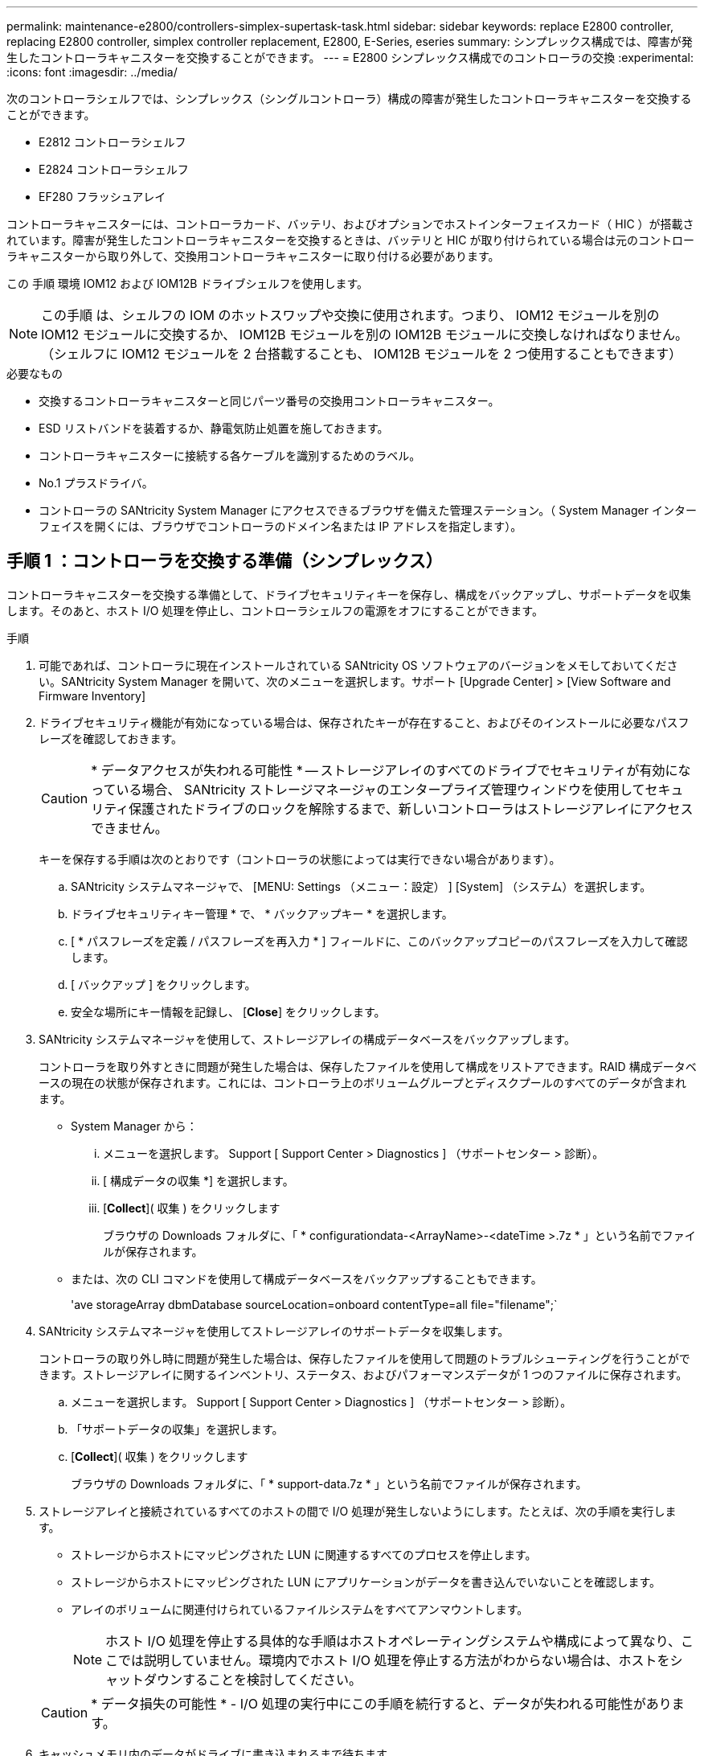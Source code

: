 ---
permalink: maintenance-e2800/controllers-simplex-supertask-task.html 
sidebar: sidebar 
keywords: replace E2800 controller, replacing E2800 controller, simplex controller replacement, E2800, E-Series, eseries 
summary: シンプレックス構成では、障害が発生したコントローラキャニスターを交換することができます。 
---
= E2800 シンプレックス構成でのコントローラの交換
:experimental: 
:icons: font
:imagesdir: ../media/


[role="lead"]
次のコントローラシェルフでは、シンプレックス（シングルコントローラ）構成の障害が発生したコントローラキャニスターを交換することができます。

* E2812 コントローラシェルフ
* E2824 コントローラシェルフ
* EF280 フラッシュアレイ


コントローラキャニスターには、コントローラカード、バッテリ、およびオプションでホストインターフェイスカード（ HIC ）が搭載されています。障害が発生したコントローラキャニスターを交換するときは、バッテリと HIC が取り付けられている場合は元のコントローラキャニスターから取り外して、交換用コントローラキャニスターに取り付ける必要があります。

この 手順 環境 IOM12 および IOM12B ドライブシェルフを使用します。


NOTE: この手順 は、シェルフの IOM のホットスワップや交換に使用されます。つまり、 IOM12 モジュールを別の IOM12 モジュールに交換するか、 IOM12B モジュールを別の IOM12B モジュールに交換しなければなりません。（シェルフに IOM12 モジュールを 2 台搭載することも、 IOM12B モジュールを 2 つ使用することもできます）

.必要なもの
* 交換するコントローラキャニスターと同じパーツ番号の交換用コントローラキャニスター。
* ESD リストバンドを装着するか、静電気防止処置を施しておきます。
* コントローラキャニスターに接続する各ケーブルを識別するためのラベル。
* No.1 プラスドライバ。
* コントローラの SANtricity System Manager にアクセスできるブラウザを備えた管理ステーション。（ System Manager インターフェイスを開くには、ブラウザでコントローラのドメイン名または IP アドレスを指定します）。




== 手順 1 ：コントローラを交換する準備（シンプレックス）

コントローラキャニスターを交換する準備として、ドライブセキュリティキーを保存し、構成をバックアップし、サポートデータを収集します。そのあと、ホスト I/O 処理を停止し、コントローラシェルフの電源をオフにすることができます。

.手順
. 可能であれば、コントローラに現在インストールされている SANtricity OS ソフトウェアのバージョンをメモしておいてください。SANtricity System Manager を開いて、次のメニューを選択します。サポート [Upgrade Center] > [View Software and Firmware Inventory]
. ドライブセキュリティ機能が有効になっている場合は、保存されたキーが存在すること、およびそのインストールに必要なパスフレーズを確認しておきます。
+

CAUTION: * データアクセスが失われる可能性 * -- ストレージアレイのすべてのドライブでセキュリティが有効になっている場合、 SANtricity ストレージマネージャのエンタープライズ管理ウィンドウを使用してセキュリティ保護されたドライブのロックを解除するまで、新しいコントローラはストレージアレイにアクセスできません。

+
キーを保存する手順は次のとおりです（コントローラの状態によっては実行できない場合があります）。

+
.. SANtricity システムマネージャで、 [MENU: Settings （メニュー：設定） ] [System] （システム）を選択します。
.. ドライブセキュリティキー管理 * で、 * バックアップキー * を選択します。
.. [ * パスフレーズを定義 / パスフレーズを再入力 * ] フィールドに、このバックアップコピーのパスフレーズを入力して確認します。
.. [ バックアップ ] をクリックします。
.. 安全な場所にキー情報を記録し、 [*Close*] をクリックします。


. SANtricity システムマネージャを使用して、ストレージアレイの構成データベースをバックアップします。
+
コントローラを取り外すときに問題が発生した場合は、保存したファイルを使用して構成をリストアできます。RAID 構成データベースの現在の状態が保存されます。これには、コントローラ上のボリュームグループとディスクプールのすべてのデータが含まれます。

+
** System Manager から：
+
... メニューを選択します。 Support [ Support Center > Diagnostics ] （サポートセンター > 診断）。
... [ 構成データの収集 *] を選択します。
... [*Collect*]( 収集 ) をクリックします
+
ブラウザの Downloads フォルダに、「 * configurationdata-<ArrayName>-<dateTime >.7z * 」という名前でファイルが保存されます。



** または、次の CLI コマンドを使用して構成データベースをバックアップすることもできます。
+
'ave storageArray dbmDatabase sourceLocation=onboard contentType=all file="filename";`



. SANtricity システムマネージャを使用してストレージアレイのサポートデータを収集します。
+
コントローラの取り外し時に問題が発生した場合は、保存したファイルを使用して問題のトラブルシューティングを行うことができます。ストレージアレイに関するインベントリ、ステータス、およびパフォーマンスデータが 1 つのファイルに保存されます。

+
.. メニューを選択します。 Support [ Support Center > Diagnostics ] （サポートセンター > 診断）。
.. 「サポートデータの収集」を選択します。
.. [*Collect*]( 収集 ) をクリックします
+
ブラウザの Downloads フォルダに、「 * support-data.7z * 」という名前でファイルが保存されます。



. ストレージアレイと接続されているすべてのホストの間で I/O 処理が発生しないようにします。たとえば、次の手順を実行します。
+
** ストレージからホストにマッピングされた LUN に関連するすべてのプロセスを停止します。
** ストレージからホストにマッピングされた LUN にアプリケーションがデータを書き込んでいないことを確認します。
** アレイのボリュームに関連付けられているファイルシステムをすべてアンマウントします。
+

NOTE: ホスト I/O 処理を停止する具体的な手順はホストオペレーティングシステムや構成によって異なり、ここでは説明していません。環境内でホスト I/O 処理を停止する方法がわからない場合は、ホストをシャットダウンすることを検討してください。

+

CAUTION: * データ損失の可能性 * - I/O 処理の実行中にこの手順を続行すると、データが失われる可能性があります。



. キャッシュメモリ内のデータがドライブに書き込まれるまで待ちます。
+
キャッシュされたデータをドライブに書き込む必要がある場合は、コントローラの背面にある緑のキャッシュアクティブ LED が点灯します。この LED が消灯するまで待つ必要があります。

. SANtricity システムマネージャのホームページで、「 * 進行中の処理を表示」を選択します。
. すべての処理が完了したことを確認してから、次の手順に進みます。
. コントローラシェルフの両方の電源スイッチをオフにします。
. コントローラシェルフのすべての LED が消灯するまで待ちます。
. Recovery Guru で「 * 再確認」を選択し、「詳細」領域の「 * 削除してもよろしいですか * 」フィールドに「はい」と表示されていることを確認します。これは、このコンポーネントを削除しても安全であることを示します。
+
コントローラキャニスターを交換するまで、ストレージアレイのデータにはアクセスできません。





== 手順 2 ：障害が発生したコントローラを取り外す（シンプレックス）

障害が発生したキャニスターを新しいキャニスターに交換します。



=== 手順 2a ：コントローラキャニスターを取り外す（シンプレックス）

コントローラキャニスターを取り外します。

.手順
. ESD リストバンドを装着するか、静電気防止処置を施します。
. コントローラキャニスターに接続された各ケーブルにラベルを付けます。
. コントローラキャニスターからすべてのケーブルを外します。
+

CAUTION: パフォーマンスの低下を防ぐために、ケーブルをねじったり、折り曲げたり、はさんだり、踏みつけたりしないでください。

. コントローラキャニスターの HIC ポートで SFP+ トランシーバを使用している場合は、 SFP を取り外します。
+
障害が発生したコントローラキャニスターから HIC を取り外す必要があるため、 HIC ポートから SFP をすべて取り外す必要があります。ただし、ベースボードホストポートに取り付けられた SFP は残しておいてかまいません。新しいコントローラのケーブル接続の準備ができたら、それらの SFP を新しいコントローラキャニスターに簡単に移すことができます。この方法は、複数のタイプの SFP を使用している場合に特に便利です。

. コントローラの背面にあるキャッシュアクティブ LED が消灯していることを確認します。
+
キャッシュされたデータをドライブに書き込む必要がある場合は、コントローラの背面にある緑のキャッシュアクティブ LED が点灯します。この LED が消灯するのを待ってから、コントローラキャニスターを取り外す必要があります。

+

NOTE: この図はコントローラキャニスターの例を示したものです。ホストポートの数やタイプは、コントローラによって異なる場合があります。

+
image::../media/28_dwg_2800_controller_attn_led_maint-e2800.gif[28 DWG 2800 controller Attn led maint e2800]

+
* （ 1 ） * _ キャッシュアクティブ LED_

. カムハンドルのラッチを外れるまで押し、カムハンドルを右側に開いてコントローラキャニスターをミッドプレーンから外します。
+
image::../media/28_dwg_e2824_remove_controller_canister_simplex_maint-e2800.gif[28 dwg e2824 ：コントローラキャニスターのシンプレックス maint e2800 の取り外し]

+
* （ 1 ） * _ コントローラキャニスター _

+
* （ 2 ） * _CAM ハンドル _

. 両手でカムハンドルをつかみ、コントローラキャニスターをスライドしてシェルフから引き出します。
+

CAUTION: コントローラキャニスターは重いので、必ず両手で支えながら作業してください。

+
コントローラキャニスターを取り外すと、可動式のふたが所定の位置に戻って、通期と冷却が維持されます。

. 取り外し可能なカバーが上になるようにコントローラキャニスターを裏返します。
. コントローラキャニスターを静電気防止処置を施した平らな場所に置きます。




=== 手順 2b ：バッテリを取り外す（シンプレックス）

コントローラキャニスターをコントローラシェルフから取り外したあと、バッテリを取り外します。

.手順
. コントローラキャニスターのカバーをボタンを押し下げながらスライドして取り外します。
. コントローラ内部（バッテリと DIMM の間）の緑の LED が消灯していることを確認します。
+
この緑の LED が点灯している場合は、コントローラがまだバッテリ電源を使用しています。この LED が消灯するのを待ってから、コンポーネントを取り外す必要があります。

+
image::../media/28_dwg_e2800_internal_cache_active_led_maint-e2800.gif[28 dwg e2800 内部キャッシュアクティブ LED maint e2800]

+
* （ 1 ） * _ 内部キャッシュアクティブ _

+
* （ 2 ） * _ バッテリ _

. バッテリの青色のリリースラッチの位置を確認します。
. バッテリをリリースラッチを押し下げながら引き出し、コントローラキャニスターから外します。
+
image::../media/28_dwg_e2800_remove_battery_maint-e2800.gif[28 dwg e2800 バッテリメンテナンス e2800 を取り外します]

+
* （ 1 ） * _ バッテリリリースラッチ _

+
* （ 2 ） * _ バッテリ _

. バッテリを持ち上げながらスライドし、コントローラキャニスターから引き出します。




=== 手順 2c ：ホストインターフェイスカードの取り外し（シンプレックス）

コントローラキャニスターにホストインターフェイスカード（ HIC ）が搭載されている場合は、新しいコントローラキャニスターで再利用できるように元のコントローラキャニスターから HIC を取り外します。

.手順
. コントローラキャニスターに HIC カバーを固定しているネジを No.1 プラスドライバを使用して外します。
+
ネジは 4 本あります。 1 本は上部に、もう 1 本は側面に、 2 本は前面にあります。

+
image::../media/28_dwg_e2800_hic_faceplace_screws_maint-e2800.gif[28 DWG e2800 HIC の前面取り付けネジ maint e2800]

. HIC カバーを取り外します。
. コントローラカードに HIC を固定している 3 本の取り付けネジを手またはプラスドライバで緩めます。
. HIC を持ち上げながら後方にスライドし、コントローラカードから慎重に外します。
+

CAUTION: HIC の底面やコントローラカードの表面のコンポーネントをこすったりぶつけたりしないように注意してください。

+
image::../media/28_dwg_e2800_hic_thumbscrews_maint-e2800.gif[28 dwg e2800 HIC 蝶ネジ maint e2800]

+
* （ 1 ） * _ ホスト・インターフェイス・カード _

+
* （ 2 ） * _ 蝶ねじ _

. HIC を静電気防止処置を施した場所に置きます。




== 手順 3 ：新しいコントローラを取り付ける（シンプレックス）

障害が発生したコントローラキャニスターの代わりに、新しいコントローラキャニスターを取り付けます。



=== 手順 3a ：バッテリを取り付ける（シンプレックス）

交換用コントローラキャニスターにバッテリを取り付けます。元のコントローラキャニスターから取り外したバッテリを取り付けるか、新しいバッテリを注文して取り付けることができます。

.手順
. 交換用コントローラキャニスターを開封し、取り外し可能なカバーを上にして、静電気防止処置を施した平らな場所に置きます。
+
梱包材は、障害が発生したコントローラキャニスターを発送するときのために保管しておいてください。

. カバーのボタンを押し下げながらスライドし、カバーを取り外します。
. バッテリのスロットが手前になるようにコントローラキャニスターの向きを変えます。
. バッテリを少し下に傾けながらコントローラキャニスターに挿入します。
+
バッテリ前部の金属製のフランジをコントローラキャニスター下部のスロットに挿入し、バッテリの上部がキャニスターの左側にある小さな位置決めピンの下にくるまでスライドする必要があります。

. バッテリラッチを上に動かしてバッテリを固定します。
+
カチッという音がしてラッチが固定されると、ラッチの下部がシャーシの金属製のスロットに収まります。

+
image::../media/28_dwg_e2800_insert_battery_maint-e2800.gif[28 DWG e2800 INSERT BATTERY maint e2800]

+
* （ 1 ） * _ バッテリリリースラッチ _

+
* （ 2 ） * _ バッテリ _

. コントローラキャニスターを裏返し、バッテリが正しく取り付けられていることを確認します。
+

CAUTION: * ハードウェアの破損の可能性 * - バッテリ前部の金属製のフランジがコントローラキャニスターのスロットにしっかりと挿入されている必要があります（ 1 つ目の図）。バッテリが正しく取り付けられていないと（ 2 つ目の図）、金属製のフランジがコントローラボードに接触し、電源を投入したときにコントローラの破損の原因となる可能性があります。

+
** * 正解 * - バッテリの金属製のフランジがコントローラのスロットにしっかりと挿入されています。
+
image:../media/28_dwg_e2800_battery_flange_ok_maint-e2800.gif[""]

** * 不正解 * - バッテリの金属製のフランジがコントローラのスロットに挿入されていません：
+
image:../media/28_dwg_e2800_battery_flange_not_ok_maint-e2800.gif[""]







=== 手順 3b ：ホストインターフェイスカードの取り付け（シンプレックス）

元のコントローラキャニスターからホストインターフェイスカード（ HIC ）を取り外した場合、その HIC を新しいコントローラキャニスターに取り付けます。

.手順
. 交換用コントローラキャニスターにブランクカバーを固定している 4 本のネジを No.1 プラスドライバを使用して外し、カバーを取り外します。
. HIC の 3 本の取り付けネジをコントローラの対応する穴に合わせ、 HIC の底面のコネクタをコントローラカードの HIC インターフェイスコネクタに合わせます。
+
HIC の底面やコントローラカードの表面のコンポーネントをこすったりぶつけたりしないように注意してください。

. HIC を所定の位置に慎重に置き、 HIC をそっと押して HIC コネクタを固定します。
+

CAUTION: * 機器の破損の可能性 * -- HIC と取り付けネジの間にあるコントローラ LED の金色のリボンコネクタをはさまないように十分に注意してください。

+
image::../media/28_dwg_e2800_hic_thumbscrews_maint-e2800.gif[28 dwg e2800 HIC 蝶ネジ maint e2800]

+
* （ 1 ） * _ ホスト・インターフェイス・カード _

+
* （ 2 ） * _ 蝶ねじ _

. HIC の取り付けネジを手で締めます。
+
ネジを締め付けすぎる可能性があるため、ドライバは使用しないでください。

. 元のコントローラキャニスターから取り外した HIC カバーを新しいコントローラキャニスターに取り付け、 No.1 プラスドライバを使用して 4 本のネジで固定します。
+
image::../media/28_dwg_e2800_hic_faceplace_screws_maint-e2800.gif[28 DWG e2800 HIC の前面取り付けネジ maint e2800]





=== 手順 3c ：新しいコントローラキャニスターを取り付ける（シンプレックス）

バッテリを取り付け、もともと取り付けられていた場合は HIC も取り付けると、新しいコントローラキャニスターをコントローラシェルフに取り付けることができるようになります。

.手順
. カチッという音がしてボタンが固定されるまでカバーを前方から後方にスライドして、コントローラキャニスターにカバーを再度取り付けます。
. 取り外し可能なカバーが下になるようにコントローラキャニスターを裏返します。
. カムハンドルを開いた状態でコントローラキャニスターをスライドし、コントローラシェルフに最後まで挿入します。
+
image::../media/28_dwg_e2824_remove_controller_canister_simplex_maint-e2800.gif[28 dwg e2824 ：コントローラキャニスターのシンプレックス maint e2800 の取り外し]

+
* （ 1 ） * _ コントローラキャニスター _

+
* （ 2 ） * _CAM ハンドル _

. カムハンドルを左側に動かして、コントローラキャニスターを所定の位置にロックします。
. 元のコントローラから取り外した SFP を新しいコントローラのホストポートに取り付け、すべてのケーブルを再接続します。
+
ホストプロトコルを複数使用している場合は、 SFP を取り付けるホストポートを間違えないように注意してください。

. 交換用コントローラに IP アドレスを割り当てる方法を決めます。この方法は、ネットワークへのイーサネットポート 1 （ P1 というラベルが付いたポート）の接続に DHCP サーバが使用されているかどうかと、すべてのドライブでセキュリティが有効になっているかどうかによって異なります。
+
|===
| DHCP サーバを使用 | すべてのドライブでセキュリティが有効 | 手順 


 a| 
はい。
 a| 
いいえ
 a| 
新しいコントローラの IP アドレスが DHCP サーバから取得されます。この値は、元のコントローラの IP アドレスと異なる場合があります。交換用コントローラの背面のラベルに記載された MAC アドレスを確認し、その情報をネットワーク管理者に伝えて、 DHCP サーバから割り当てられた IP アドレスを取得します。



 a| 
はい。
 a| 
はい。
 a| 
新しいコントローラの IP アドレスが DHCP サーバから取得されます。この値は、元のコントローラの IP アドレスと異なる場合があります。交換用コントローラの背面のラベルに記載された MAC アドレスを確認し、その情報をネットワーク管理者に伝えて、 DHCP サーバから割り当てられた IP アドレスを取得します。その後、コマンドラインインターフェイスを使用してドライブのロックを解除できます。



 a| 
いいえ
 a| 
いいえ
 a| 
取り外したコントローラの IP アドレスが新しいコントローラで使用されます。



 a| 
いいえ
 a| 
はい。
 a| 
新しいコントローラの IP アドレスを手動で設定する必要があります。（古いコントローラの IP アドレスを再利用することも、新しい IP アドレスを使用することもできます）。 コントローラの IP アドレスを確認したら、コマンドラインインターフェイスを使用してドライブのロックを解除できます。ドライブのロックが解除されると、元のコントローラの IP アドレスが新しいコントローラで自動的に再利用されます。

|===




== 手順 4 ：コントローラの交換後の処理（シンプレックス）

コントローラシェルフの電源をオンにし、サポートデータを収集して、運用を再開します。

.手順
. コントローラシェルフの背面にある 2 つの電源スイッチをオンにします。
+
** 電源投入プロセスの実行中は電源スイッチをオフにしないでください。通常、このプロセスは 90 秒以内に完了します。
** 各シェルフのファンは起動時に大きな音を立てます。起動時に大きな音がしても問題はありません。


. コントローラのブート時に、コントローラの LED とデジタル表示ディスプレイを確認します。
+
** デジタル表示ディスプレイの表示が、 * OS * 、 * SD * 、 * _blank_ * の順に切り替わり、コントローラで一日の最初の処理（ SOD ）を実行中であることが示されます。コントローラのブートが完了すると、デジタル表示ディスプレイにトレイ ID が表示されます。
** コントローラの黄色の警告 LED が点灯したあと、エラーがなければ消灯します。
** 緑色のホストリンク LED が点灯します。
+

NOTE: この図はコントローラキャニスターの例を示したものです。ホストポートの数やタイプは、コントローラによって異なる場合があります。

+
image::../media/28_dwg_attn_led_7s_display_maint-e2800.gif[28 DWG Attn が 7 s を表示し、 maint e2800 を表示した]

+
* （ 1 ） * _Attention LED （アンバー） _

+
* （ 2 ） * _デジタル 表示ディスプレイ _

+
* （ 3 ） * _ ホストリンク LED _



. コントローラシェルフのいずれかの警告 LED が点灯している場合は、コントローラキャニスターが正しく取り付けられ、すべてのケーブルが正しく装着されていることを確認します。必要に応じて、コントローラキャニスターを再度取り付けます。
+

NOTE: 問題が解決しない場合は、テクニカルサポートにお問い合わせください。

. ストレージアレイにセキュアドライブがある場合は、ドライブセキュリティキーをインポートします。それ以外の場合は、次の手順に進みます。すべてのセキュアドライブを含むストレージアレイ、またはセキュアドライブとセキュアでないドライブが混在しているストレージアレイの場合は、以下の該当する手順に従います。
+

NOTE: セキュアでないドライブ _ 未割り当てのドライブ、グローバルホットスペアドライブ、またはドライブセキュリティ機能で保護されていないボリュームグループまたはプールに含まれるドライブです。_Secure drives _ は、ドライブセキュリティを使用して保護されたボリュームグループまたはディスクプールに属する割り当て済みのドライブです。

+
** * セキュリティ保護されたドライブのみ ( セキュリティ保護されていないドライブは不要 )* ：
+
... ストレージアレイのコマンドラインインターフェイス（ CLI ）にアクセスします。
... 次のコマンドを入力して、セキュリティキーをインポートします。
+
[listing]
----
import storageArray securityKey file="C:/file.slk"
passPhrase="passPhrase";
----
+
ここで、

+
**** 「 C:\file.slk 」は、ドライブセキュリティキーのディレクトリの場所と名前を表します
**** 「 passphrase 」は、セキュリティキーをインポートし、コントローラを再起動し、新しいコントローラがストレージアレイの保存された設定を採用した後、ファイルのロックを解除するために必要なパスフレーズです。


... 次の手順に進み、新しいコントローラが「最適」になっていることを確認します。


** * 安全なドライブと安全でないドライブの混在 * ：
+
... サポートバンドルを収集して、ストレージアレイプロファイルを開きます。
... セキュアでないドライブの場所をすべて検出して記録します。これらの場所はサポートバンドルに含まれています。
... システムの電源を切ります。
... セキュアでないドライブを取り外します。
... コントローラを交換してください。
... システムの電源を入れ、デジタル表示ディスプレイにトレイ番号が表示されるまで待ちます。
... SANtricity システムマネージャで、 [MENU: Settings （メニュー：設定） ] [System] （システム）を選択します。
... [ セキュリティキーの管理 ] セクションで、 [ キーの作成 / 変更 *] を選択して新しいセキュリティキーを作成します。
... 保存したセキュリティキーをインポートするには、「 Secure Drives のロック解除」を選択します。
... 「 set allDrives nativeState 」 CLI コマンドを実行します。
+
コントローラが自動的にリブートされます。

... コントローラがブートし、デジタル表示ディスプレイにトレイ番号または L5 が点滅するまで待ちます。
... システムの電源を切ります。
... セキュアでないドライブを取り付け直します。
... SANtricity システムマネージャを使用してコントローラをリセットします。
... システムの電源を入れ、デジタル表示ディスプレイにトレイ番号が表示されるまで待ちます。
... 次の手順に進み、新しいコントローラが「最適」になっていることを確認します。




. SANtricity System Manager で、新しいコントローラが「最適」になっていることを確認します。
+
.. 「 * ハードウェア * 」を選択します。
.. コントローラシェルフの場合は、 * Show back of shelf * を選択します。
.. 交換したコントローラキャニスターを選択します。
.. 「 * 表示設定 * 」を選択します。
.. コントローラの * Status * が最適な状態であることを確認します。
.. ステータスが「最適」でない場合は、コントローラを強調表示し、「オンラインにする」を選択します。


. SANtricity システムマネージャを使用してストレージアレイのサポートデータを収集します。
+
.. メニューを選択します。 Support [ Support Center （サポートセンター） ] > * Diagnostics （診断） ] 。
.. 「サポートデータの収集」を選択します。
.. [*Collect*]( 収集 ) をクリックします
+
ブラウザの Downloads フォルダに、「 * support-data.7z * 」という名前でファイルが保存されます。





これでコントローラの交換は完了です。通常の運用を再開することができます。
